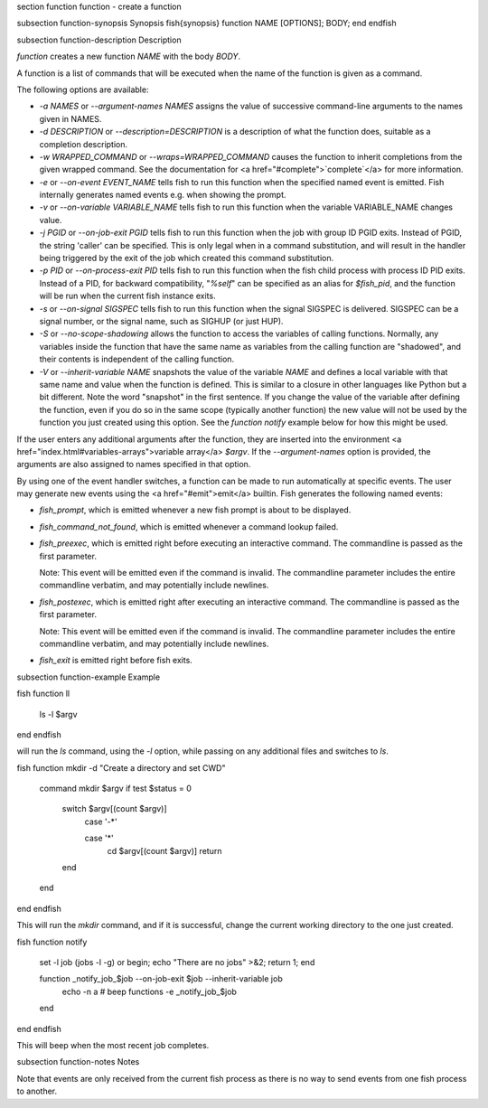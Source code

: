 \section function function - create a function

\subsection function-synopsis Synopsis
\fish{synopsis}
function NAME [OPTIONS]; BODY; end
\endfish

\subsection function-description Description

`function` creates a new function `NAME` with the body `BODY`.

A function is a list of commands that will be executed when the name of the function is given as a command.

The following options are available:

- `-a NAMES` or `--argument-names NAMES` assigns the value of successive command-line arguments to the names given in NAMES.

- `-d DESCRIPTION` or `--description=DESCRIPTION` is a description of what the function does, suitable as a completion description.

- `-w WRAPPED_COMMAND` or `--wraps=WRAPPED_COMMAND` causes the function to inherit completions from the given wrapped command. See the documentation for <a href="#complete">`complete`</a> for more information.

- `-e` or `--on-event EVENT_NAME` tells fish to run this function when the specified named event is emitted. Fish internally generates named events e.g. when showing the prompt.

- `-v` or `--on-variable VARIABLE_NAME` tells fish to run this function when the variable VARIABLE_NAME changes value.

- `-j PGID` or `--on-job-exit PGID` tells fish to run this function when the job with group ID PGID exits. Instead of PGID, the string 'caller' can be specified. This is only legal when in a command substitution, and will result in the handler being triggered by the exit of the job which created this command substitution.

- `-p PID` or `--on-process-exit PID` tells fish to run this function when the fish child process
  with process ID PID exits. Instead of a PID, for backward compatibility,
  "`%self`" can be specified as an alias for `$fish_pid`, and the function will be run when the
  current fish instance exits.

- `-s` or `--on-signal SIGSPEC` tells fish to run this function when the signal SIGSPEC is delivered. SIGSPEC can be a signal number, or the signal name, such as SIGHUP (or just HUP).

- `-S` or `--no-scope-shadowing` allows the function to access the variables of calling functions. Normally, any variables inside the function that have the same name as variables from the calling function are "shadowed", and their contents is independent of the calling function.

- `-V` or `--inherit-variable NAME` snapshots the value of the variable `NAME` and defines a local variable with that same name and value when the function is defined. This is similar to a closure in other languages like Python but a bit different. Note the word "snapshot" in the first sentence. If you change the value of the variable after defining the function, even if you do so in the same scope (typically another function) the new value will not be used by the function you just created using this option. See the `function notify` example below for how this might be used.

If the user enters any additional arguments after the function, they are inserted into the environment <a href="index.html#variables-arrays">variable array</a> `$argv`. If the `--argument-names` option is provided, the arguments are also assigned to names specified in that option.

By using one of the event handler switches, a function can be made to run automatically at specific events. The user may generate new events using the <a href="#emit">emit</a> builtin. Fish generates the following named events:

- `fish_prompt`, which is emitted whenever a new fish prompt is about to be displayed.

- `fish_command_not_found`, which is emitted whenever a command lookup failed.

- `fish_preexec`, which is emitted right before executing an interactive command. The commandline is passed as the first parameter.

  Note: This event will be emitted even if the command is invalid. The commandline parameter includes the entire commandline verbatim, and may potentially include newlines.

- `fish_postexec`, which is emitted right after executing an interactive command. The commandline is passed as the first parameter.

  Note: This event will be emitted even if the command is invalid. The commandline parameter includes the entire commandline verbatim, and may potentially include newlines.

- `fish_exit` is emitted right before fish exits.

\subsection function-example Example

\fish
function ll
    ls -l $argv
end
\endfish

will run the `ls` command, using the `-l` option, while passing on any additional files and switches to `ls`.

\fish
function mkdir -d "Create a directory and set CWD"
    command mkdir $argv
    if test $status = 0
        switch $argv[(count $argv)]
            case '-*'

            case '*'
                cd $argv[(count $argv)]
                return
        end
    end
end
\endfish

This will run the `mkdir` command, and if it is successful, change the current working directory to the one just created.

\fish
function notify
    set -l job (jobs -l -g)
    or begin; echo "There are no jobs" >&2; return 1; end

    function _notify_job_$job --on-job-exit $job --inherit-variable job
        echo -n \a # beep
        functions -e _notify_job_$job
    end
end
\endfish

This will beep when the most recent job completes.


\subsection function-notes Notes

Note that events are only received from the current fish process as there is no way to send events from one fish process to another.
